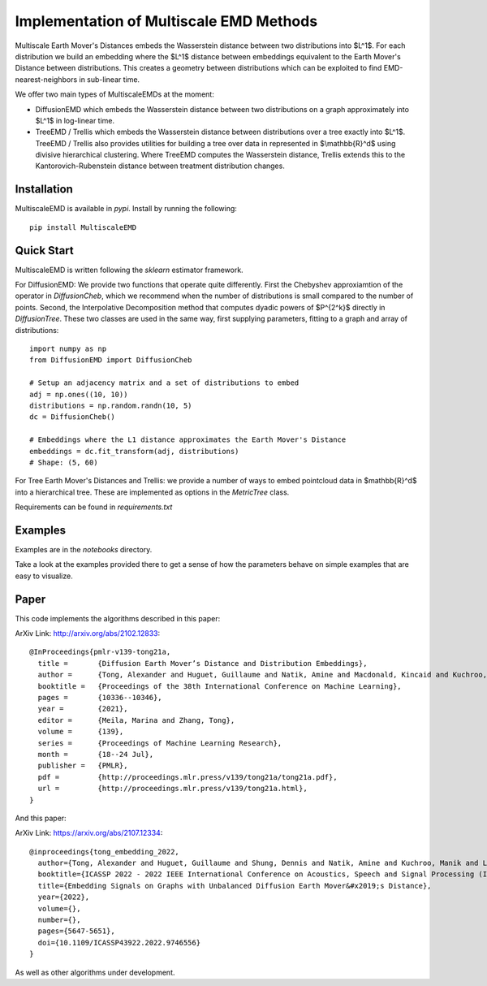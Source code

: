 Implementation of Multiscale EMD Methods
===============================

Multiscale Earth Mover's Distances embeds the Wasserstein distance between two distributions into $L^1$. For each distribution we build an embedding where the $L^1$ distance between embeddings equivalent to the Earth Mover's Distance between distributions. This creates a geometry between distributions which can be exploited to find EMD-nearest-neighbors in sub-linear time.

We offer two main types of MultiscaleEMDs at the moment:

* DiffusionEMD which embeds the Wasserstein distance between two distributions on a graph approximately into $L^1$ in log-linear time.
* TreeEMD / Trellis which embeds the Wasserstein distance between distributions over a tree exactly into $L^1$. TreeEMD / Trellis also provides utilities for building a tree over data in represented in $\\mathbb{R}^d$ using divisive hierarchical clustering. Where TreeEMD computes the Wasserstein distance, Trellis extends this to the Kantorovich-Rubenstein distance between treatment distribution changes.

Installation
------------

MultiscaleEMD is available in `pypi`. Install by running the following::

    pip install MultiscaleEMD

Quick Start
-----------

MultiscaleEMD is written following the `sklearn` estimator framework.

For DiffusionEMD: We provide two functions that operate quite differently. First the Chebyshev approxiamtion of the operator in `DiffusionCheb`, which we recommend when the number of distributions is small compared to the number of points. Second, the Interpolative Decomposition method that computes dyadic powers of $P^{2^k}$ directly in `DiffusionTree`. These two classes are used in the same way, first supplying parameters, fitting to a graph and array of distributions::

    import numpy as np
    from DiffusionEMD import DiffusionCheb

    # Setup an adjacency matrix and a set of distributions to embed
    adj = np.ones((10, 10))
    distributions = np.random.randn(10, 5)
    dc = DiffusionCheb()

    # Embeddings where the L1 distance approximates the Earth Mover's Distance
    embeddings = dc.fit_transform(adj, distributions)
    # Shape: (5, 60)

For Tree Earth Mover's Distances and Trellis: we provide a number of ways to embed pointcloud data in $\mathbb{R}^d$ into a hierarchical tree. These are implemented as options in the `MetricTree` class.

Requirements can be found in `requirements.txt`

Examples
--------

Examples are in the `notebooks` directory.

Take a look at the examples provided there to get a sense of how the parameters
behave on simple examples that are easy to visualize.

Paper
-----

This code implements the algorithms described in this paper:

ArXiv Link: http://arxiv.org/abs/2102.12833::

    @InProceedings{pmlr-v139-tong21a,
      title =       {Diffusion Earth Mover’s Distance and Distribution Embeddings},
      author =      {Tong, Alexander and Huguet, Guillaume and Natik, Amine and Macdonald, Kincaid and Kuchroo, Manik and Coifman, Ronald and Wolf, Guy and Krishnaswamy, Smita},
      booktitle =   {Proceedings of the 38th International Conference on Machine Learning},
      pages = 	    {10336--10346},
      year = 	    {2021},
      editor = 	    {Meila, Marina and Zhang, Tong},
      volume = 	    {139},
      series = 	    {Proceedings of Machine Learning Research},
      month = 	    {18--24 Jul},
      publisher =   {PMLR},
      pdf = 	    {http://proceedings.mlr.press/v139/tong21a/tong21a.pdf},
      url = 	    {http://proceedings.mlr.press/v139/tong21a.html},
    }

And this paper:

ArXiv Link: https://arxiv.org/abs/2107.12334::

    @inproceedings{tong_embedding_2022,
      author={Tong, Alexander and Huguet, Guillaume and Shung, Dennis and Natik, Amine and Kuchroo, Manik and Lajoie, Guillaume and Wolf, Guy and Krishnaswamy, Smita},
      booktitle={ICASSP 2022 - 2022 IEEE International Conference on Acoustics, Speech and Signal Processing (ICASSP)},
      title={Embedding Signals on Graphs with Unbalanced Diffusion Earth Mover&#x2019;s Distance},
      year={2022},
      volume={},
      number={},
      pages={5647-5651},
      doi={10.1109/ICASSP43922.2022.9746556}
    }

As well as other algorithms under development.
